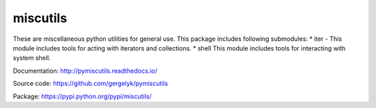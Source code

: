 miscutils
=========

These are miscellaneous python utilities for general use. This package includes following submodules:
* iter - This module includes tools for acting with iterators and collections.
* shell This module includes tools for interacting with system shell.

Documentation:
http://pymiscutils.readthedocs.io/

Source code:
https://github.com/gergelyk/pymiscutils

Package:
https://pypi.python.org/pypi/miscutils/


